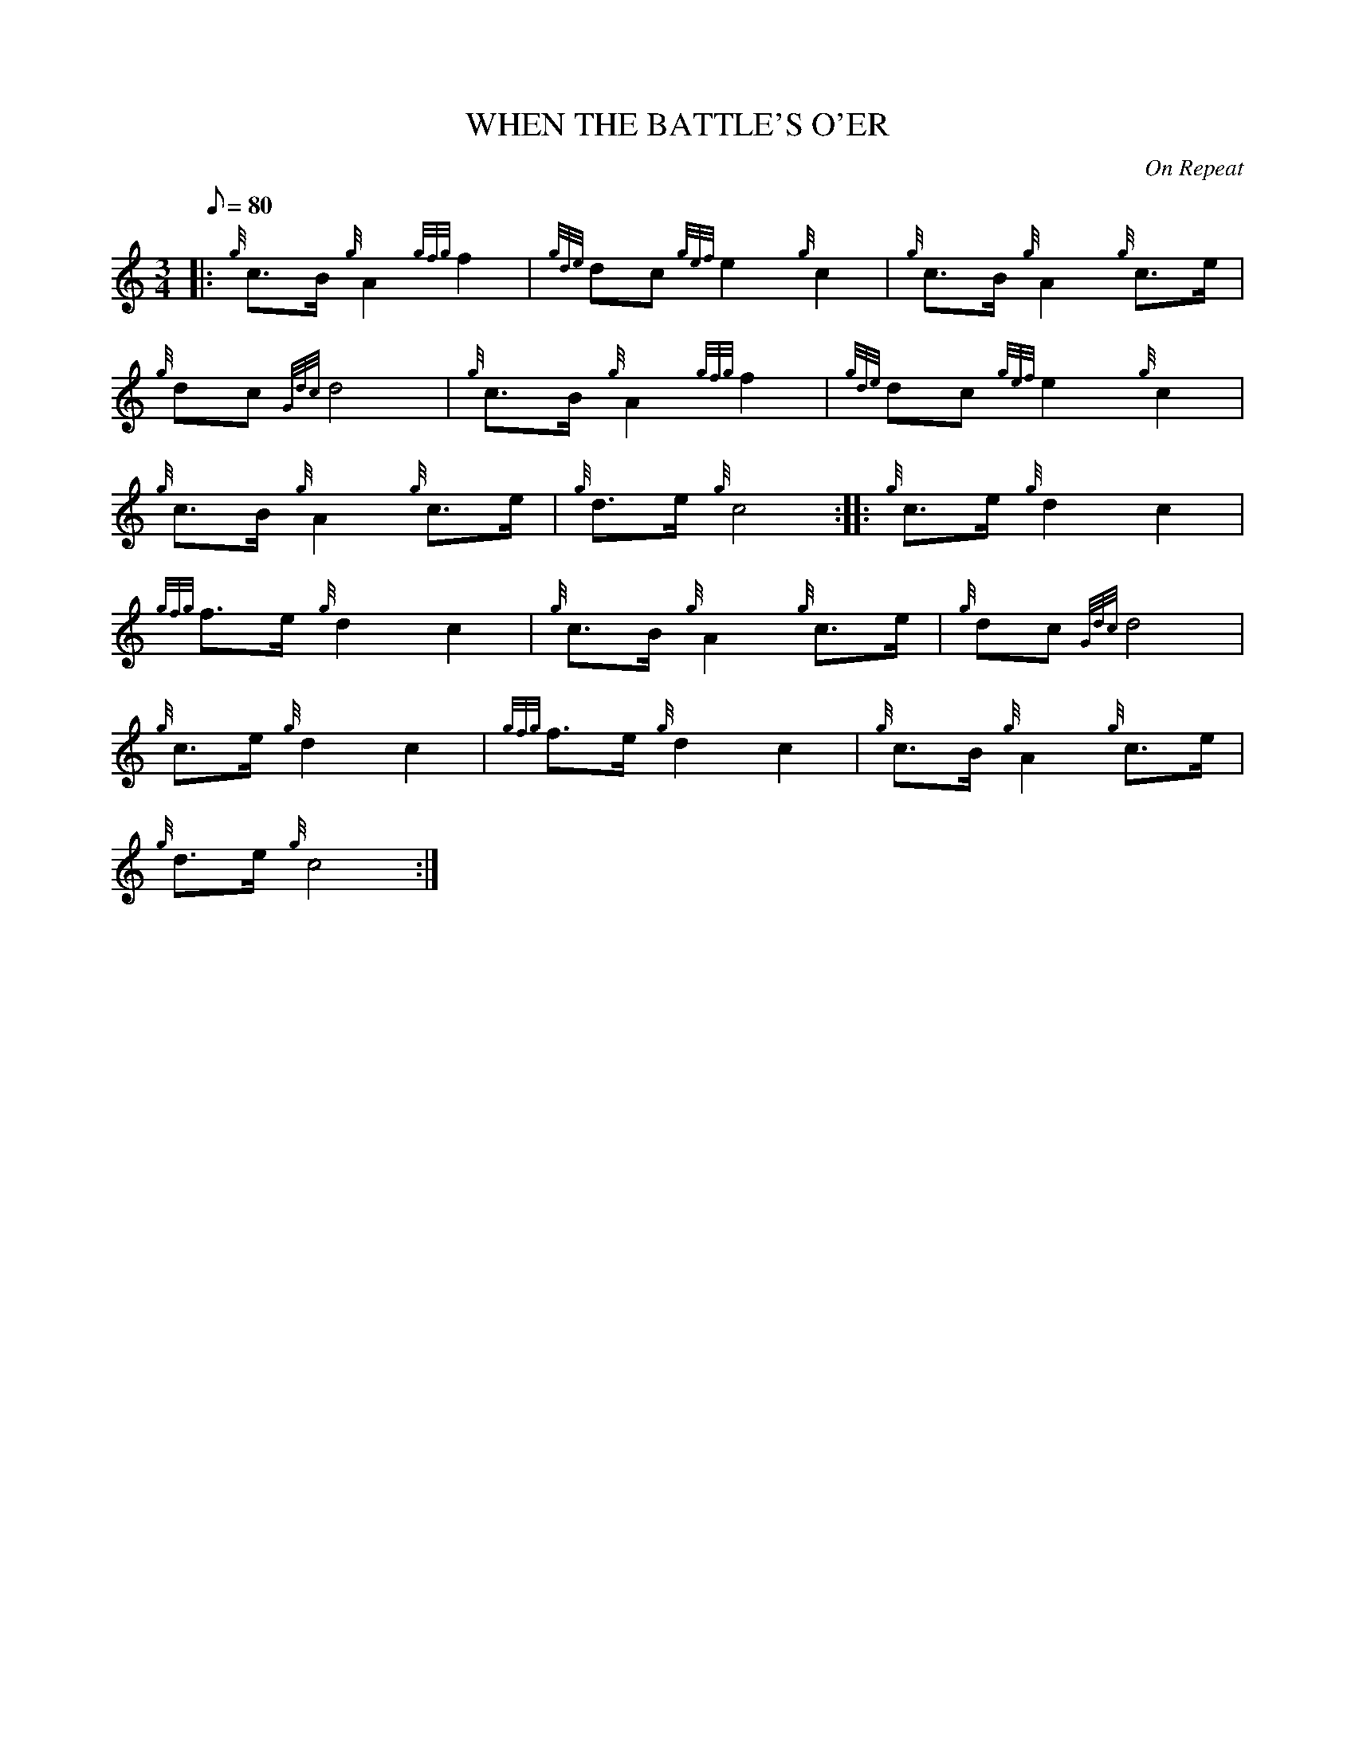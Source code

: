 X: 1
T:WHEN THE BATTLE'S O'ER
M:3/4
L:1/8
Q:80
C:On Repeat
S:Seconds
K:HP
|: {g}c3/2B/2{g}A2{gfg}f2|
{gde}dc{gef}e2{g}c2|
{g}c3/2B/2{g}A2{g}c3/2e/2|  !
{g}dc{Gdc}d4|
{g}c3/2B/2{g}A2{gfg}f2|
{gde}dc{gef}e2{g}c2|  !
{g}c3/2B/2{g}A2{g}c3/2e/2|
{g}d3/2e/2{g}c4:| |:
{g}c3/2e/2{g}d2c2|  !
{gfg}f3/2e/2{g}d2c2|
{g}c3/2B/2{g}A2{g}c3/2e/2|
{g}dc{Gdc}d4|  !
{g}c3/2e/2{g}d2c2|
{gfg}f3/2e/2{g}d2c2|
{g}c3/2B/2{g}A2{g}c3/2e/2|  !
{g}d3/2e/2{g}c4:|
